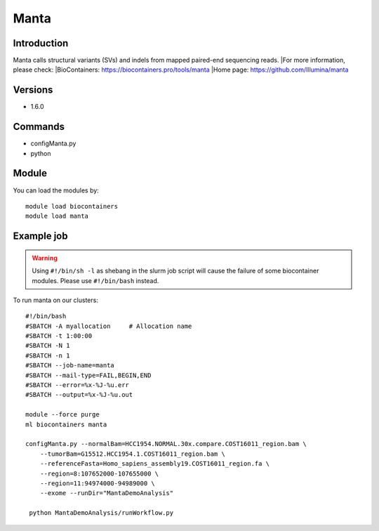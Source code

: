 .. _backbone-label:

Manta
==============================

Introduction
~~~~~~~~
Manta calls structural variants (SVs) and indels from mapped paired-end sequencing reads.
|For more information, please check:
|BioContainers: https://biocontainers.pro/tools/manta 
|Home page: https://github.com/Illumina/manta

Versions
~~~~~~~~
- 1.6.0

Commands
~~~~~~~
- configManta.py
- python

Module
~~~~~~~~
You can load the modules by::

    module load biocontainers
    module load manta

Example job
~~~~~
.. warning::
    Using ``#!/bin/sh -l`` as shebang in the slurm job script will cause the failure of some biocontainer modules. Please use ``#!/bin/bash`` instead.

To run manta on our clusters::

    #!/bin/bash
    #SBATCH -A myallocation     # Allocation name
    #SBATCH -t 1:00:00
    #SBATCH -N 1
    #SBATCH -n 1
    #SBATCH --job-name=manta
    #SBATCH --mail-type=FAIL,BEGIN,END
    #SBATCH --error=%x-%J-%u.err
    #SBATCH --output=%x-%J-%u.out

    module --force purge
    ml biocontainers manta

    configManta.py --normalBam=HCC1954.NORMAL.30x.compare.COST16011_region.bam \
        --tumorBam=G15512.HCC1954.1.COST16011_region.bam \
        --referenceFasta=Homo_sapiens_assembly19.COST16011_region.fa \
        --region=8:107652000-107655000 \
        --region=11:94974000-94989000 \
        --exome --runDir="MantaDemoAnalysis"

     python MantaDemoAnalysis/runWorkflow.py
